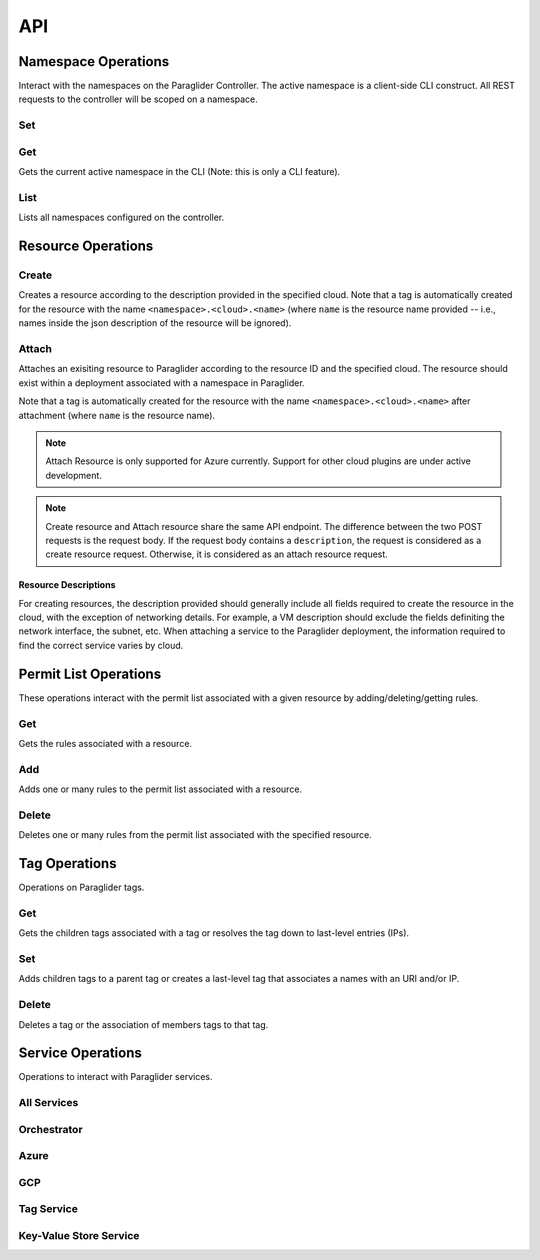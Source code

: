 .. _api:

API
===

Namespace Operations
--------------------
Interact with the namespaces on the Paraglider Controller. 
The active namespace is a client-side CLI construct. 
All REST requests to the controller will be scoped on a namespace.

Set
^^^

.. tab-set::

    .. tab-item:: CLI
        :sync: cli

        .. code-block:: shell

            glide namespace set <namespace>

        Parameters:

        * ``namespace``: namespace to set on the controller


Get
^^^

Gets the current active namespace in the CLI (Note: this is only a CLI feature).

.. tab-set::

    .. tab-item:: CLI
        :sync: cli

        .. code-block:: shell

            glide namespace get

List
^^^^

Lists all namespaces configured on the controller.

.. tab-set::

    .. tab-item:: CLI
        :sync: cli

        .. code-block:: shell

            glide namespace list

    .. tab-item:: REST
        :sync: rest

        .. code-block:: shell

            GET /namespaces/


Resource Operations
-------------------

.. _create_resource:

Create
^^^^^^

Creates a resource according to the description provided in the specified cloud. 
Note that a tag is automatically created for the resource with the name ``<namespace>.<cloud>.<name>`` (where ``name`` is the resource name provided -- i.e., names inside the json description of the resource will be ignored).

.. tab-set::

    .. tab-item:: CLI
        :sync: cli

        .. code-block:: shell
            
            glide resource create <cloud> <resource_name> <path_to_json>

        Parameters:

        * ``cloud``: name of the cloud to create the resource in
        * ``resource_name`` : name of the resource to be created in the Paraglider controller (note: this name will be scoped on cloud and namespace when stored)
        * ``path_to_json``: path to JSON file describing the resource to be created (excluding networking details)


    .. tab-item:: REST
        :sync: rest

        .. tab-set::

            .. tab-item:: POST

                .. code-block:: shell

                    POST /namespaces/{namespace}/clouds/{cloud}/resources

                * Example request body:

                .. code-block:: JSON

                    {
                        "name": "resourceName",
                        "description": "{
                                    \"location\": \"eastus\",
                                    \"properties\": {
                                        \"hardwareProfile\": {
                                            \"vmSize\": \"Standard_B1s\"
                                        },
                                        \"osProfile\": {
                                            \"adminPassword\": \"\",
                                            \"adminUsername\": \"\",
                                            \"computerName\": \"sample-compute\"
                                        },
                                        \"storageProfile\": {
                                            \"imageReference\": {
                                                \"offer\": \"0001-com-ubuntu-minimal-jammy\",
                                                \"publisher\": \"canonical\",
                                                \"sku\": \"minimal-22_04-lts-gen2\",
                                                \"version\": \"latest\"
                                            }
                                        }
                                    }
                                }"
                    }

                Parameters:

                * ``namespace``: Paraglider namespace to operate in
                * ``cloud``: name of the cloud to create the resource in
                * ``name`` : name of the resource to be created in the Paraglider controller (note: this name will be scoped on cloud and namespace when stored)
                * ``description``: JSON string describing the resource to be created (excluding networking details)

            .. tab-item:: PUT

                .. code-block:: shell
                    
                    PUT /namespaces/{namespace}/clouds/{cloud}/resources/{resourceName}

                * Example request body:

                .. code-block:: JSON
                        
                    {
                    "description": "{
                                    \"location\": \"eastus\",
                                    \"properties\": {
                                        \"hardwareProfile\": {
                                            \"vmSize\": \"Standard_B1s\"
                                        },
                                        \"osProfile\": {
                                            \"adminPassword\": \"\",
                                            \"adminUsername\": \"\",
                                            \"computerName\": \"sample-compute\"
                                        },
                                        \"storageProfile\": {
                                            \"imageReference\": {
                                                \"offer\": \"0001-com-ubuntu-minimal-jammy\",
                                                \"publisher\": \"canonical\",
                                                \"sku\": \"minimal-22_04-lts-gen2\",
                                                \"version\": \"latest\"
                                            }
                                        }
                                    }
                                }"
                    }

                Parameters:

                * ``namespace``: Paraglider namespace to operate in
                * ``cloud``: name of the cloud to create the resource in
                * ``resource_name`` : name of the resource to be created in the Paraglider controller (note: this name will be scoped on cloud and namespace when stored)
                * ``description``: JSON string describing the resource to be created (excluding networking details)

.. _attach_resource:

Attach
^^^^^^

Attaches an exisiting resource to Paraglider according to the resource ID and the specified cloud. The resource should exist within a deployment associated with a namespace in Paraglider.

Note that a tag is automatically created for the resource with the name ``<namespace>.<cloud>.<name>`` after attachment (where ``name`` is the resource name).

.. note::

    Attach Resource is only supported for Azure currently. Support for other cloud plugins are under active development.
    
.. tab-set::

    .. tab-item:: CLI
        :sync: cli

        .. code-block:: shell
            
            glide resource attach <cloud> <resource_id>

        Parameters:

        * ``cloud``: name of the cloud to create the resource in
        * ``resource_id`` : Id of the resource as specified by the cloud provider


    .. tab-item:: REST
        :sync: rest

        .. tab-set::

            .. tab-item:: POST

                .. code-block:: shell

                    POST /namespaces/{namespace}/clouds/{cloud}/resources

                * Example request body:

                .. code-block:: JSON

                    {
                        "id": "resource-id"
                    }

                Parameters:

                * ``id``: Id of the resource as specified by the cloud provider
    
.. note::
    
    Create resource and Attach resource share the same API endpoint. The difference between the two POST requests is the request body. If the request body contains a ``description``, the request is considered as a create resource request. Otherwise, it is considered as an attach resource request. 


Resource Descriptions
~~~~~~~~~~~~~~~~~~~~~~~~~
For creating resources, the description provided should generally include all fields required to create the resource in the cloud, with the exception of networking details. 
For example, a VM description should exclude the fields definiting the network interface, the subnet, etc.
When attaching a service to the Paraglider deployment, the information required to find the correct service varies by cloud.

.. tab-set::

    .. tab-item:: GCP

        The fields required for the description depend on the service. For third-party services `exposed via a service attachment <https://cloud.google.com/vpc/docs/private-service-connect#:~:text=Service%20attachments,Cloud%20DNS%20zone.>`_,  the description must be of the form:

        .. code-block:: JSON

            { 
                "url": "<service attachment URI>"
            }


        For Google services, the description must include the API bundle name `API bundle name <https://cloud.google.com/vpc/docs/about-accessing-google-apis-endpoints#supported-apis>`_ and the region in which Paraglider should connect to the services.

        .. code-block:: JSON

            {
                "api_bundle": "<api_bundle_name>",
                "region": "<region>"
            }

Permit List Operations
----------------------

These operations interact with the permit list associated with a given resource by adding/deleting/getting rules.

Get
^^^

Gets the rules associated with a resource.

.. tab-set::

    .. tab-item:: CLI
        :sync: cli

        .. code-block:: shell
            
            glide rule get <cloud> <resource_name>

        Parameters:

        * ``cloud``: name of the cloud that the resource is in
        * ``resource_name``: Paraglider name of the resource

    .. tab-item:: REST
        :sync: rest

        .. code-block:: shell

            GET /namespaces/{namespace}/clouds/{cloud}/resources/{resourceName}/rules

        Parameters:

        * ``namespace``: Paraglider namespace to operate in
        * ``cloud``: name of the cloud that the resource is in
        * ``resourceName``: Paraglider name of the resource

Add 
^^^

Adds one or many rules to the permit list associated with a resource.

.. tab-set::

    .. tab-item:: CLI
        :sync: cli

        .. code-block:: shell

            glide rule add <cloud> <resource_name> [--ssh <tag> --ping <tag> | --ruleFile <path_to_file>]

        Parameters:

        * ``cloud``: name of the cloud that the resource is in
        * ``resource_name``: Paraglider name of the resource
        * ``path_to_file``: path to JSON file describing rules to add
            * The file should describe rules in the following format:
            
            .. code-block:: JSON
                
                {
                    [
                    {
                        "name": "rulename",
                        "id": "id",
                        "tags": ["tagname"],
                        "direction": 0,
                        "src_port": 1,
                        "dst_port": 2,
                        "protocol": 3
                    }
                    ]
                }

        * ``tag``: Paraglider tag or IP/CIDR to allow SSH/ICMP traffic to/from

    .. tab-item:: REST
        :sync: rest

        .. tab-set::

            .. tab-item:: POST

                .. code-block:: shell
            
                    POST /namespaces/{namespace}/clouds/{cloud}/resources/{resourceName}/rules

                Creates/updates one rule of a resource's permit list.

                * Example Request Body:

                .. code-block:: JSON
                        
                    {
                        "name": "rulename",
                        "id": "id",
                        "tags": ["tagname"],
                        "direction": 0,
                        "src_port": 1,
                        "dst_port": 2,
                        "protocol": 3
                    }

                Parameters:

                * ``namespace``: Paraglider namespace to operate in
                * ``cloud``: name of the cloud that the resource is in
                * ``resourceName``: Paraglider name of the resource

            .. tab-item:: PUT

                .. code-block:: shell
                    
                    PUT /namespaces/{namespace}/clouds/{cloud}/resources/{resourceName}/rules/{ruleName}

                Creates/updates one rule of a resource's permit list.

                * Example Request Body:

                .. code-block:: JSON

                    {
                        "name": "rulename",
                        "id": "id",
                        "tags": ["tagname"],
                        "direction": 0,
                        "src_port": 1,
                        "dst_port": 2,
                        "protocol": 3
                    }

                Parameters:

                * ``namespace``: Paraglider namespace to operate in
                * ``cloud``: name of the cloud that the resource is in
                * ``resourceName``: Paraglider name of the resource
                * ``ruleName``: name of the rule 

                .. note::

                    If the name is provided in the request body, it will be ignored

            .. tab-item:: POST (bulk operation)

                .. code-block:: shell

                    POST /namespaces/{namespace}/clouds/{cloud}/resources/{resourceName}/applyRules

                Creates/updates rules of resource in bulk.

                * Example Request Body:

                .. code-block:: JSON

                    {
                        [
                        {
                            "name": "rulename",
                            "id": "id",
                            "tags": ["tagname"],
                            "direction": 0,
                            "src_port": 1,
                            "dst_port": 2,
                            "protocol": 3
                        }
                        ]
                    }

                Parameters:

                * ``namespace``: Paraglider namespace to operate in
                * ``cloud``: name of the cloud that the resource is in
                * ``resourceName``: Paraglider name of the resource

Delete
^^^^^^

Deletes one or many rules from the permit list associated with the specified resource.

.. tab-set::

    .. tab-item:: CLI
        :sync: cli

        .. code-block:: shell
            
            glide rule delete <cloud> <resource_name> --rules <rule_names>

        Parameters:

        * ``cloud``: name of the cloud that the resource is in
        * ``resource_name``: Paraglider name of the resource
        * ``rule_names``: list of rule names to delete

    .. tab-item:: REST
        :sync: rest

        .. tab-set::

            .. tab-item:: DELETE

                .. code-block:: shell

                    DELETE /namespaces/{namespace}/clouds/{cloud}/resources/{resourceName}/rules/{ruleName}

                Deletes one rule of a resource's permit list.

                Parameters:

                * ``namespace``: Paraglider namespace to operate in
                * ``cloud``: name of the cloud that the resource is in
                * ``resourceName``: Paraglider name of the resource
                * ``ruleName``: name of the rule 

            .. tab-item:: POST (bulk operation)

                .. code-block:: shell

                    POST /namespaces/{namespace}/clouds/{cloud}/resources/{resourceName}/deleteRules

                Deletes rules of resource in bulk.

                * Example Request Body:

                .. code-block:: JSON

                    {
                        [
                            "rulename1",
                            "rulename2"
                        ]
                    }

                Parameters:

                * ``namespace``: Paraglider namespace to operate in
                * ``cloud``: name of the cloud that the resource is in
                * ``resourceName``: Paraglider name of the resource


Tag Operations
--------------

Operations on Paraglider tags.

Get
^^^

Gets the children tags associated with a tag or resolves the tag down to last-level entries (IPs).

.. tab-set::

    .. tab-item:: CLI
        :sync: cli

        .. code-block:: shell

            glide tag get <tag> [--resolve]

        Parameters:

        * ``tag``: tag to get
        * ``resolve``: true/false value indicating whether to resolve to last-level tags or not

    .. tab-item:: REST
        :sync: rest

        .. code-block:: shell

            GET /tags/{tag}/

        .. code-block:: shell

            POST /tags/{tag}/resolve

        Parameters:

        * ``tag``: tag to get

Set
^^^

Adds children tags to a parent tag or creates a last-level tag that associates a names with an URI and/or IP.

.. tab-set::

    .. tab-item:: CLI
        :sync: cli

        .. code-block:: shell

            glide tag set <tag> [--children <child_tag_list>] | [--uri <uri>] [--ip <ip>]

        Parameters:

        * ``tag``: tag to set
        * ``children``: list of tags to add as children
        * ``uri``: uri to associate with tag
        * ``ip``: ip to associate with tag

    .. tab-item:: REST
        :sync: rest

        .. code-block:: shell

            POST /tags/{tag}/applyMembers

        * Example Request Body:

        .. code-block:: JSON
            
            {
                "tag_name": "tag",
                "uri": "uri",
                "ip": "1.1.1.1"
            }

        * Example Request Body
            
        .. code-block:: JSON
            
            {
                "tag_name": "tag",
                "child_tags": [
                    "child1",
                    "child2"
                ]
            }


        Parameters:
        * ``tag``: tag to set
        * ``children``: list of tags to add as children
        * ``uri``: uri to associate with tag
        * ``ip``: ip to associate with tag"

Delete
^^^^^^

Deletes a tag or the association of members tags to that tag.

.. tab-set::

    .. tab-item:: CLI
        :sync: cli

        .. code-block:: shell

            glide tag delete <tag> [--member <members_list>]

        Parameters:

        * ``tag``: tag to delete
        * ``member``: child tag to remove membership

    .. tab-item:: REST
        :sync: rest

        .. code-block:: shell

            DELETE /tags/{tag}/member/{member}

        Deletes a single member from a parent tag.

        Parameters:
        * ``tag``: parent tag
        * ``members``: child tag to remove membership

        .. code-block:: shell

            DELETE /tags/{tag}

        Deletes an entire tag (and all its child associations).

        Parameters:

        * ``tag``: tag to delete

Service Operations
------------------

Operations to interact with Paraglider services.

All Services
^^^^^^^^^^^^

.. tab-set::

    .. tab-item:: CLI
        :sync: cli

        .. code-block:: shell

            glided startup <path_to_config>
            

Orchestrator
^^^^^^^^^^^^
.. tab-set::

    .. tab-item:: CLI
        :sync: cli

        .. code-block:: shell

            glided orch <path_to_config>

Azure
^^^^^
.. tab-set::

    .. tab-item:: CLI
        :sync: cli

        .. code-block:: shell

            glided az <port> <central_controller_address>

        The ``central_controller_address`` should be the full host:port address where the central controller is hosted for RPC traffic. In the example config above, this is "localhost:8081".

GCP
^^^
.. tab-set::

    .. tab-item:: CLI
        :sync: cli

        .. code-block:: shell

            glided gcp <port> <central_controller_address>

        The ``central_controller_address`` should be the full host:port address where the central controller is hosted for RPC traffic. In the example config above, this is "localhost:8081".

Tag Service
^^^^^^^^^^^
.. tab-set::

    .. tab-item:: CLI
        :sync: cli

        .. code-block:: shell

            glided tagserv <redis_port> <server_port> <clear_keys>

        ``clear_keys`` is a bool ("true" or "false") which determines whether the database state should be cleared on startup or not.

Key-Value Store Service
^^^^^^^^^^^^^^^^^^^^^^^^
.. tab-set::

    .. tab-item:: CLI
        :sync: cli

        .. code-block:: shell

            glided kvserv <redis_port> <server_port> <clear_keys>

        ``clear_keys`` is a bool ("true" or "false") which determines whether the database state should be cleared on startup or not.
